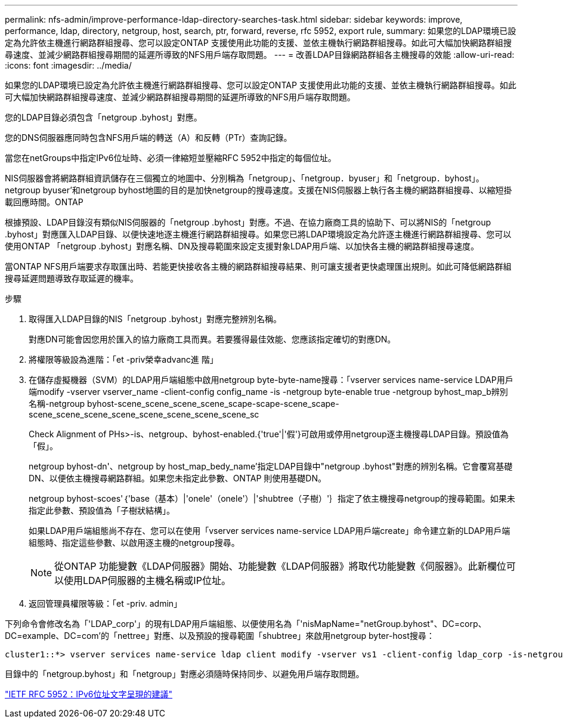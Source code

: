 ---
permalink: nfs-admin/improve-performance-ldap-directory-searches-task.html 
sidebar: sidebar 
keywords: improve, performance, ldap, directory, netgroup, host, search, ptr, forward, reverse, rfc 5952, export rule, 
summary: 如果您的LDAP環境已設定為允許依主機進行網路群組搜尋、您可以設定ONTAP 支援使用此功能的支援、並依主機執行網路群組搜尋。如此可大幅加快網路群組搜尋速度、並減少網路群組搜尋期間的延遲所導致的NFS用戶端存取問題。 
---
= 改善LDAP目錄網路群組各主機搜尋的效能
:allow-uri-read: 
:icons: font
:imagesdir: ../media/


[role="lead"]
如果您的LDAP環境已設定為允許依主機進行網路群組搜尋、您可以設定ONTAP 支援使用此功能的支援、並依主機執行網路群組搜尋。如此可大幅加快網路群組搜尋速度、並減少網路群組搜尋期間的延遲所導致的NFS用戶端存取問題。

您的LDAP目錄必須包含「netgroup .byhost」對應。

您的DNS伺服器應同時包含NFS用戶端的轉送（A）和反轉（PTr）查詢記錄。

當您在netGroups中指定IPv6位址時、必須一律縮短並壓縮RFC 5952中指定的每個位址。

NIS伺服器會將網路群組資訊儲存在三個獨立的地圖中、分別稱為「netgroup」、「netgroup．byuser」和「netgroup．byhost」。netgroup byuser'和netgroup byhost地圖的目的是加快netgroup的搜尋速度。支援在NIS伺服器上執行各主機的網路群組搜尋、以縮短掛載回應時間。ONTAP

根據預設、LDAP目錄沒有類似NIS伺服器的「netgroup .byhost」對應。不過、在協力廠商工具的協助下、可以將NIS的「netgroup .byhost」對應匯入LDAP目錄、以便快速地逐主機進行網路群組搜尋。如果您已將LDAP環境設定為允許逐主機進行網路群組搜尋、您可以使用ONTAP 「netgroup .byhost」對應名稱、DN及搜尋範圍來設定支援對象LDAP用戶端、以加快各主機的網路群組搜尋速度。

當ONTAP NFS用戶端要求存取匯出時、若能更快接收各主機的網路群組搜尋結果、則可讓支援者更快處理匯出規則。如此可降低網路群組搜尋延遲問題導致存取延遲的機率。

.步驟
. 取得匯入LDAP目錄的NIS「netgroup .byhost」對應完整辨別名稱。
+
對應DN可能會因您用於匯入的協力廠商工具而異。若要獲得最佳效能、您應該指定確切的對應DN。

. 將權限等級設為進階：「et -priv榮幸advanc進 階」
. 在儲存虛擬機器（SVM）的LDAP用戶端組態中啟用netgroup byte-byte-name搜尋：「vserver services name-service LDAP用戶端modify -vserver vserver_name -client-config config_name -is -netgroup byte-enable true -netgroup byhost_map_b辨別 名稱-netgroup byhost-scene_scene_scene_scene_scape-scape-scene_scape-scene_scene_scene_scene_scene_scene_scene_scene_sc
+
Check Alignment of PHs>-is、netgroup、byhost-enabled.{'true'|'假'}可啟用或停用netgroup逐主機搜尋LDAP目錄。預設值為「假」。

+
netgroup byhost-dn'、netgroup by host_map_bedy_name'指定LDAP目錄中"netgroup .byhost"對應的辨別名稱。它會覆寫基礎DN、以便依主機搜尋網路群組。如果您未指定此參數、ONTAP 則使用基礎DN。

+
netgroup byhost-scoes'｛'base（基本）|'onele'（onele'）|'shubtree（子樹）'｝指定了依主機搜尋netgroup的搜尋範圍。如果未指定此參數、預設值為「子樹狀結構」。

+
如果LDAP用戶端組態尚不存在、您可以在使用「vserver services name-service LDAP用戶端create」命令建立新的LDAP用戶端組態時、指定這些參數、以啟用逐主機的netgroup搜尋。

+
[NOTE]
====
從ONTAP 功能變數《LDAP伺服器》開始、功能變數《LDAP伺服器》將取代功能變數《伺服器》。此新欄位可以使用LDAP伺服器的主機名稱或IP位址。

====
. 返回管理員權限等級：「et -priv. admin」


下列命令會修改名為「'LDAP_corp'」的現有LDAP用戶端組態、以便使用名為「'nisMapName="netGroup.byhost"、DC=corp、DC=example、DC=com'的「nettree」對應、以及預設的搜尋範圍「shubtree」來啟用netgroup byter-host搜尋：

[listing]
----
cluster1::*> vserver services name-service ldap client modify -vserver vs1 -client-config ldap_corp -is-netgroup-byhost-enabled true -netgroup-byhost-dn nisMapName="netgroup.byhost",dc=corp,dc=example,dc=com
----
目錄中的「netgroup.byhost」和「netgroup」對應必須隨時保持同步、以避免用戶端存取問題。

https://datatracker.ietf.org/doc/html/rfc5952["IETF RFC 5952：IPv6位址文字呈現的建議"]
